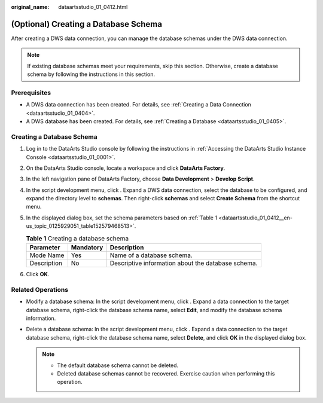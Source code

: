 :original_name: dataartsstudio_01_0412.html

.. _dataartsstudio_01_0412:

(Optional) Creating a Database Schema
=====================================

After creating a DWS data connection, you can manage the database schemas under the DWS data connection.

.. note::

   If existing database schemas meet your requirements, skip this section. Otherwise, create a database schema by following the instructions in this section.

Prerequisites
-------------

-  A DWS data connection has been created. For details, see :ref:`Creating a Data Connection <dataartsstudio_01_0404>`.
-  A DWS database has been created. For details, see :ref:`Creating a Database <dataartsstudio_01_0405>`.

Creating a Database Schema
--------------------------

#. Log in to the DataArts Studio console by following the instructions in :ref:`Accessing the DataArts Studio Instance Console <dataartsstudio_01_0001>`.

#. On the DataArts Studio console, locate a workspace and click **DataArts Factory**.

#. In the left navigation pane of DataArts Factory, choose **Data Development** > **Develop Script**.

#. In the script development menu, click |image1|. Expand a DWS data connection, select the database to be configured, and expand the directory level to **schemas**. Then right-click **schemas** and select **Create Schema** from the shortcut menu.

#. In the displayed dialog box, set the schema parameters based on :ref:`Table 1 <dataartsstudio_01_0412__en-us_topic_0125929051_table152579468513>`.

   .. _dataartsstudio_01_0412__en-us_topic_0125929051_table152579468513:

   .. table:: **Table 1** Creating a database schema

      =========== ========= ==================================================
      Parameter   Mandatory Description
      =========== ========= ==================================================
      Mode Name   Yes       Name of a database schema.
      Description No        Descriptive information about the database schema.
      =========== ========= ==================================================

#. Click **OK**.

Related Operations
------------------

-  Modify a database schema: In the script development menu, click |image2|. Expand a data connection to the target database schema, right-click the database schema name, select **Edit**, and modify the database schema information.
-  Delete a database schema: In the script development menu, click |image3|. Expand a data connection to the target database schema, right-click the database schema name, select **Delete**, and click **OK** in the displayed dialog box.

   .. note::

      -  The default database schema cannot be deleted.
      -  Deleted database schemas cannot be recovered. Exercise caution when performing this operation.

.. |image1| image:: /_static/images/en-us_image_0000002269120509.png
.. |image2| image:: /_static/images/en-us_image_0000002269200561.png
.. |image3| image:: /_static/images/en-us_image_0000002234241140.png
